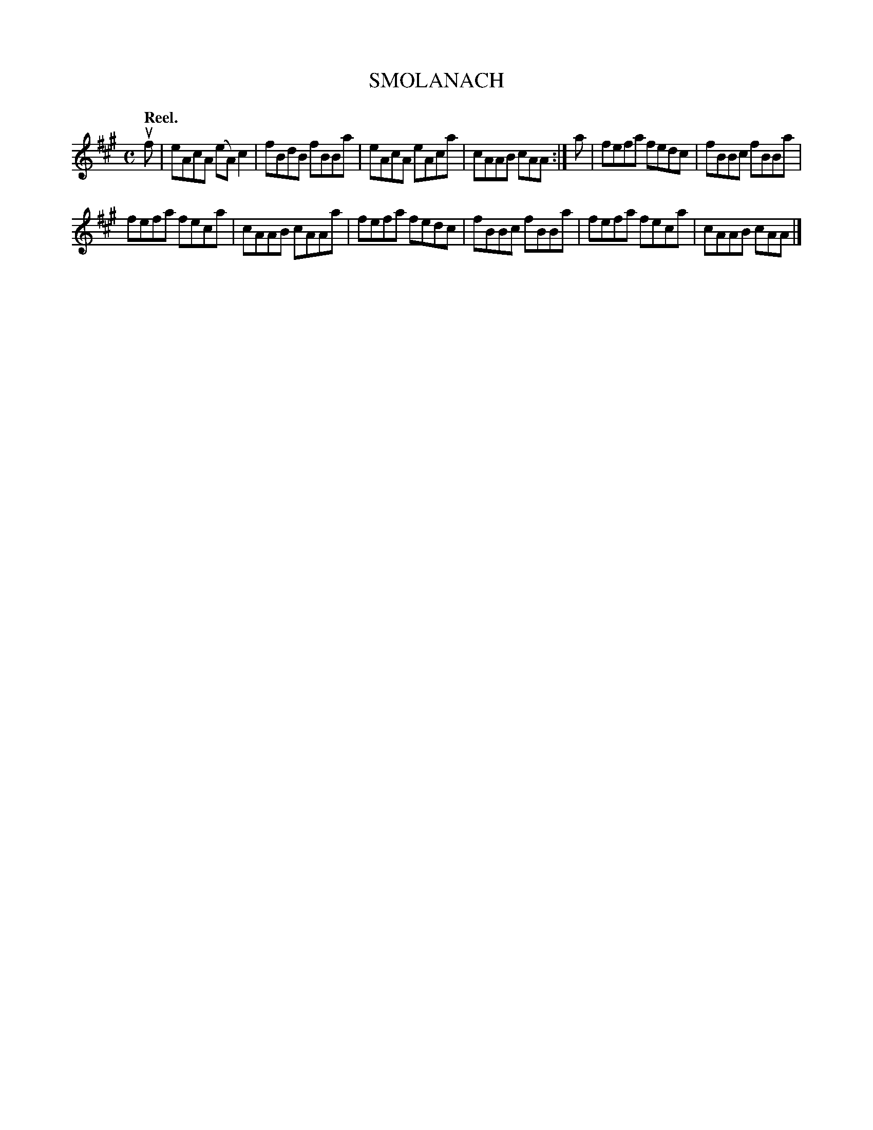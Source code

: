 X: 3114
T: SMOLANACH
Q:"Reel."
R: Reel.
%R:reel
B: James Kerr "Merry Melodies" v.3 p.14 #114
Z: 2016 John Chambers <jc:trillian.mit.edu>
M: C
L: 1/8
K: A
uf |\
eAcA (eA)c2 | fBdB fBBa |\
eAcA eAca | cAAB cAA :|\
a |\
fefa fedc | fBBc fBBa |
fefa feca | cAAB cAAa |\
fefa fedc | fBBc fBBa |\
fefa feca | cAAB cAA |]
